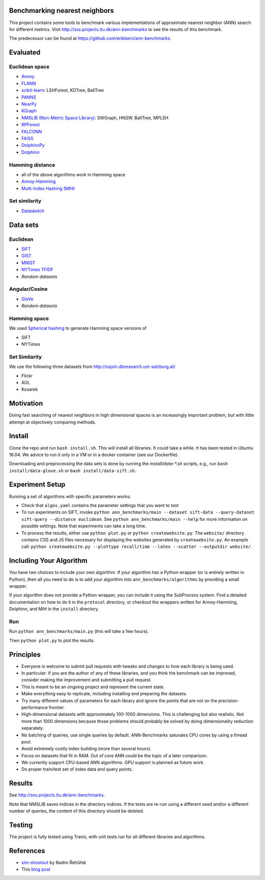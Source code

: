 Benchmarking nearest neighbors
==============================

This project contains some tools to benchmark various implementations of approximate nearest neighbor (ANN) search for different metrics. Visit
http://sss.projects.itu.dk/ann-benchmarks to see the results of this benchmark.

The predecessor can be found at https://github.com/erikbern/ann-benchmarks.

Evaluated
=========

Euclidean space
---------------

* `Annoy <https://github.com/spotify/annoy>`__
* `FLANN <http://www.cs.ubc.ca/research/flann/>`__
* `scikit-learn <http://scikit-learn.org/stable/modules/neighbors.html>`__: LSHForest, KDTree, BallTree
* `PANNS <https://github.com/ryanrhymes/panns>`__
* `NearPy <http://nearpy.io>`__
* `KGraph <https://github.com/aaalgo/kgraph>`__
* `NMSLIB (Non-Metric Space Library) <https://github.com/searchivarius/nmslib>`__: SWGraph, HNSW, BallTree, MPLSH
* `RPForest <https://github.com/lyst/rpforest>`__
* `FALCONN <http://falconn-lib.org/>`__
* `FAISS <https://github.com/facebookresearch/faiss.git>`__
* `DolphinnPy <https://github.com/ipsarros/DolphinnPy>`__
* `Dolphinn <https://github.com/ipsarros/Dolphinn>`__

Hamming distance
----------------
* all of the above algorithms work in Hamming space
* `Annoy-Hamming <http://github.com/maumueller/annoy>`__
* `Multi-Index Hashing (MIH) <https://github.com/norouzi/mih>`__

Set similarity
--------------
* `Datasketch <https://github.com/ekzhu/datasketch>`__

Data sets
=========

Euclidean
---------

* `SIFT <http://corpus-texmex.irisa.fr/>`__
* `GIST <http://corpus-texmex.irisa.fr/>`__
* `MNIST <http://yann.lecun.com/exdb/mnist/>`__
* `NYTimes TFIDF  <https://archive.ics.uci.edu/ml/datasets/Bag+of+Words>`__
* `Random datasets`

Angular/Cosine
--------------
* `GloVe <http://nlp.stanford.edu/projects/glove/>`__
* `Random datasets`

Hamming space
-------------
We used `Spherical hashing <http://sglab.kaist.ac.kr/projects/Spherical_Hashing/>`__ to generate Hamming space versions of

* SIFT
* NYTimes

Set Similarity
--------------
We use the following three datasets from http://ssjoin.dbresearch.uni-salzburg.at/

* Flickr
* AOL
* Kosarek

Motivation
==========

Doing fast searching of nearest neighbors in high dimensional spaces is an increasingly important problem, but with little attempt at objectively comparing methods.

Install
=======

Clone the repo and run ``bash install.sh``. This will install all libraries. It could take a while. It has been tested in Ubuntu 16.04. We advice to run it only in a VM or in a docker container (see our Dockerfile).

Downloading and preprocessing the data sets is done by running the `install/data-*.sh` scripts, e.g., run ``bash install/data-glove.sh`` or ``bash install/data-sift.sh``.

Experiment Setup
================

Running a set of algorithms with specific parameters works:

* Check that ``algos.yaml`` contains the parameter settings that you want to test
* To run experiments on SIFT, invoke ``python ann_benchmarks/main --dataset sift-data --query-dataset sift-query --distance euclidean``. See ``python ann_benchmarks/main --help`` for more information on possible settings. Note that experiments can take a long time. 
* To process the results, either use ``python plot.py`` or ``python createwebsite.py``. The ``website/`` directory contains CSS and JS files necessary for displaying the websites generated by ``createwebsite.py``. An example call: ``python createwebsite.py --plottype recall/time --latex --scatter --outputdir website/``. 

Including Your Algorithm
========================
You have two choices to include your own algorithm. If your algorithm has a Python wrapper (or is entirely written in Python), then all you need to do is to add your algorithm into ``ann_benchmarks/algorithms`` by providing a small wrapper. 

If your algorithm does not provide a Python wrapper, you can include it using the SubProcess system. Find a detailed documentation on how to do it in the ``protocol`` directory, or checkout the wrappers written for Annoy-Hamming, Dolphinn, and MIH in the 
``install`` directory.

Run
---

Run ``python ann_benchmarks/main.py`` (this will take a few hours).

Then ``python plot.py`` to plot the results.

Principles
==========

* Everyone is welcome to submit pull requests with tweaks and changes to how each library is being used.
* In particular: if you are the author of any of these libraries, and you think the benchmark can be improved, consider making the improvement and submitting a pull request.
* This is meant to be an ongoing project and represent the current state.
* Make everything easy to replicate, including installing and preparing the datasets.
* Try many different values of parameters for each library and ignore the points that are not on the precision-performance frontier.
* High-dimensional datasets with approximately 100-1000 dimensions. This is challenging but also realistic. Not more than 1000 dimensions because those problems should probably be solved by doing dimensionality reduction separately.
* No batching of queries, use single queries by default. ANN-Benchmarks saturates CPU cores by using a thread pool.
* Avoid extremely costly index building (more than several hours).
* Focus on datasets that fit in RAM. Out of core ANN could be the topic of a later comparison.
* We currently support CPU-based ANN algorithms. GPU support is planned as future work.
* Do proper train/test set of index data and query points.

Results
=======
See http://sss.projects.itu.dk/ann-benchmarks.

Note that NMSLIB saves indices in the directory indices. 
If the tests are re-run using a different seed and/or a different number of queries, the
content of this directory should be deleted.

Testing
=======

The project is fully tested using Travis, with unit tests run for all different libraries and algorithms.

References
==========

* `sim-shootout <https://github.com/piskvorky/sim-shootout>`__ by Radim Řehůřek
* This `blog post <http://maheshakya.github.io/gsoc/2014/08/17/performance-comparison-among-lsh-forest-annoy-and-flann.html>`__
